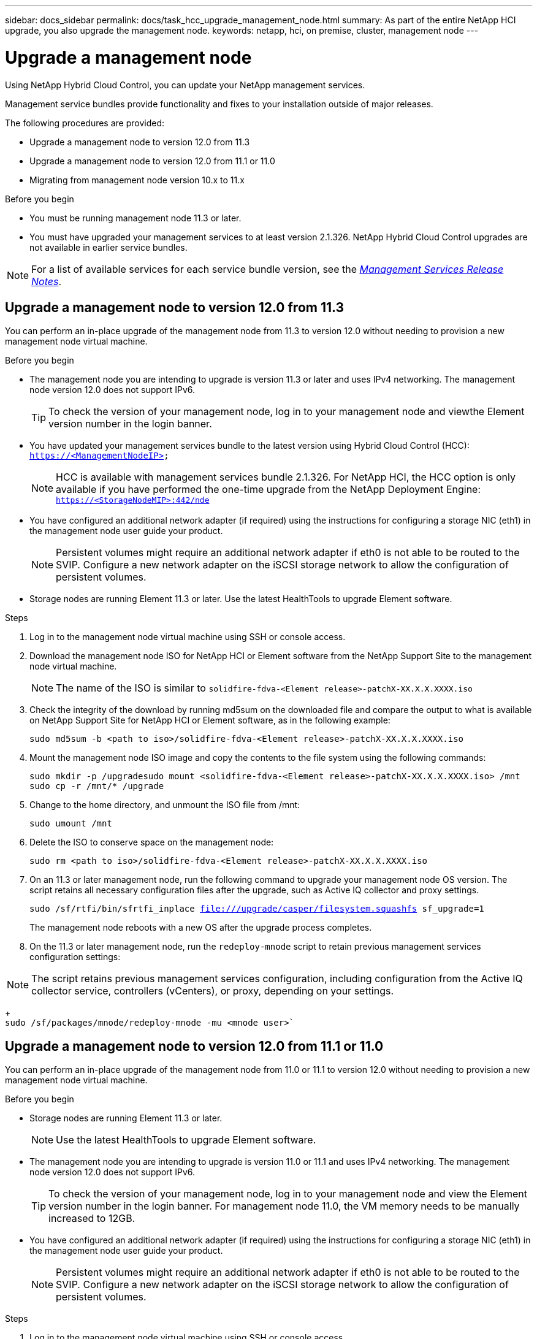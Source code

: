 ---
sidebar: docs_sidebar
permalink: docs/task_hcc_upgrade_management_node.html
summary: As part of the entire NetApp HCI upgrade, you also upgrade the management node.
keywords: netapp, hci, on premise, cluster, management node
---

= Upgrade a management node

:hardbreaks:
:nofooter:
:icons: font
:linkattrs:
:imagesdir: ../media/

[.lead]
Using NetApp Hybrid Cloud Control, you can update your NetApp management services.

Management service bundles provide functionality and fixes to your installation outside of major releases.

The following procedures are provided:

* Upgrade a management node to version 12.0 from 11.3
* Upgrade a management node to version 12.0 from 11.1 or 11.0
* Migrating from management node version 10.x to 11.x

.Before you begin

* You must be running management node 11.3 or later.
* You must have upgraded your management services to at least version 2.1.326. NetApp Hybrid Cloud Control upgrades are not available in earlier service bundles.

NOTE: For a list of available services for each service bundle version, see the https://kb.netapp.com/app/answers/answer_view/a_id/1087586[_Management Services Release Notes_^].


== Upgrade a management node to version 12.0 from 11.3
You can perform an in-place upgrade of the management node from 11.3 to version 12.0 without needing to provision a new management node virtual machine.

.Before you begin

* The management node you are intending to upgrade is version 11.3 or later and uses IPv4 networking. The management node version 12.0 does not support IPv6.
+
TIP: To check the version of your management node, log in to your management node and viewthe Element version number in the login banner.

* You have updated your management services bundle to the latest version using Hybrid Cloud Control (HCC): `https://<ManagementNodeIP>`
+
NOTE: HCC is available with management services bundle 2.1.326. For NetApp HCI, the HCC option is only available if you have performed the one-time upgrade from the NetApp Deployment Engine: `https://<StorageNodeMIP>:442/nde`

* You have configured an additional network adapter (if required) using the instructions for configuring a storage NIC (eth1) in the management node user guide your product.
+
NOTE: Persistent volumes might require an additional network adapter if eth0 is not able to be routed to the SVIP. Configure a new network adapter on the iSCSI storage network to allow the configuration of persistent volumes.

* Storage nodes are running Element 11.3 or later. Use the latest HealthTools to upgrade Element software.

.Steps

. Log in to the management node virtual machine using SSH or console access.
. Download the management node ISO for NetApp HCI or Element software from the NetApp Support Site to the management node virtual machine.
+
NOTE: The name of the ISO is similar to `solidfire-fdva-<Element release>-patchX-XX.X.X.XXXX.iso`

. Check the integrity of the download by running md5sum on the downloaded file and compare the output to what is available on NetApp Support Site for NetApp HCI or Element software, as in the following example:
+
`sudo md5sum -b <path to iso>/solidfire-fdva-<Element release>-patchX-XX.X.X.XXXX.iso`

. Mount the management node ISO image and copy the contents to the file system using the following commands:
+
`sudo mkdir -p /upgradesudo mount <solidfire-fdva-<Element release>-patchX-XX.X.X.XXXX.iso> /mnt`
`sudo cp -r /mnt/* /upgrade`

. Change to the home directory, and unmount the ISO file from /mnt:
+
`sudo umount /mnt`
. Delete the ISO to conserve space on the management node:
+
`sudo rm <path to iso>/solidfire-fdva-<Element release>-patchX-XX.X.X.XXXX.iso`

. On an 11.3 or later management node, run the following command to upgrade your management node OS version. The script retains all necessary configuration files after the upgrade, such as Active IQ collector and proxy settings.
+
`sudo /sf/rtfi/bin/sfrtfi_inplace file:///upgrade/casper/filesystem.squashfs sf_upgrade=1`
+
The management node reboots with a new OS after the upgrade process completes.

. On the 11.3 or later management node, run the `redeploy-mnode` script to retain previous management services configuration settings:

NOTE: The script retains previous management services configuration, including configuration from the Active IQ collector service, controllers (vCenters), or proxy, depending on your settings.

+
`sudo /sf/packages/mnode/redeploy-mnode -mu <mnode user>``


== Upgrade a management node to version 12.0 from 11.1 or 11.0
You can perform an in-place upgrade of the management node from 11.0 or 11.1 to version 12.0 without needing to provision a new management node virtual machine.

.Before you begin

*  Storage nodes are running Element 11.3 or later.
+
NOTE: Use the latest HealthTools to upgrade Element software.

* The management node you are intending to upgrade is version 11.0 or 11.1 and uses IPv4 networking. The management node version 12.0 does not support IPv6.
+
TIP: To check the version of your management node, log in to your management node and view the Element version number in the login banner. For management node 11.0, the VM memory needs to be manually increased to 12GB.

* You have configured an additional network adapter (if required) using the instructions for configuring a storage NIC (eth1) in the management node user guide your product.
+
NOTE: Persistent volumes might require an additional network adapter if eth0 is not able to be routed to the SVIP. Configure a new network adapter on the iSCSI storage network to allow the configuration of persistent volumes.

.Steps

. Log in to the management node virtual machine using SSH or console access.
. Download the management node ISO for NetApp HCI or Element software from the NetApp Support Site to the management node virtual machine.
+
NOTE: The name of the ISO is similar to `solidfire-fdva-<Element release>-patchX-XX.X.X.XXXX.iso`

. Check the integrity of the download by running md5sum on the downloaded file and compare the output to what is available on NetApp Support Site for NetApp HCI or Element software, as in the following example:
+
`sudo md5sum -b <path to iso>/solidfire-fdva-<Element release>-patchX-XX.X.X.XXXX.iso`

. Mount the management node ISO image and copy the contents to the file system using the following commands:
+
`sudo mkdir -p /upgrade`
`sudo mount solidfire-fdva-<Element release>-patchX-XX.X.X.XXXX.iso /mntsudo cp -r /mnt/* /upgrade`

. Change to the home directory, and unmount the ISO file from /mnt:
+
`sudo umount /mnt`

. Delete the ISO to conserve space on the management node:
+
`sudo rm <path to iso>/solidfire-fdva-<Element release>-patchX-XX.X.X.XXXX.iso`

. Run one of the following scripts with options to upgrade your management node OS version. Only run the script that is appropriate for your version. Each script retains all necessary configuration files after the upgrade, such as Active IQ collector and proxy settings.
.. On an 11.1 (11.1.0.73) management node, run the following command:
+
`sudo /sf/rtfi/bin/sfrtfi_inplace file:///upgrade/casper/filesystem.squashfs sf_upgrade=1 sf_keep_paths="/sf/packages/solidfire-sioc-4.2.3.2288 /sf/packages/solidfire-nma-1.4.10/conf /sf/packages/sioc /sf/packages/nma"`

.. On an 11.1 (11.1.0.72) management node, run the following command:
+
`sudo /sf/rtfi/bin/sfrtfi_inplace file:///upgrade/casper/filesystem.squashfs sf_upgrade=1 sf_keep_paths="/sf/packages/solidfire-sioc-4.2.1.2281 /sf/packages/solidfire-nma-1.4.10/conf /sf/packages/sioc /sf/packages/nma"`

. On an 11.0 (11.0.0.781) management node, run the following command:
+
`sudo /sf/rtfi/bin/sfrtfi_inplace file:///upgrade/casper/filesystem.squashfs sf_upgrade=1 sf_keep_paths="/sf/packages/solidfire-sioc-4.2.0.2253 /sf/packages/solidfire-nma-1.4.8/conf /sf/packages/sioc /sf/packages/nma"`
+
The management node reboots with a new OS after the upgrade process completes.

. On the 12.0 management node, run the upgrade-mnode script to retain previous configuration settings.
+
NOTE: If you are migrating from an 11.0 or 11.1 management node, the script copies the Active IQ collector to the new configuration format.

.. For a single storage cluster managed by an existing management node 11.0 or 11.1 with persistent volumes
+
``:sudo /sf/packages/mnode/upgrade-mnode -mu <mnode user> -pv <true - persistent volume> -pva <persistent volume account name - storage volume account>`

.. For a single storage cluster managed by an existing management node 11.0 or 11.1 with no persistent volumes:
+
`sudo /sf/packages/mnode/upgrade-mnode -mu <mnode user>`

.. For multiple storage clusters managed by an existing management node 11.0 or 11.1 with persistent volumes:
+
`sudo /sf/packages/mnode/upgrade-mnode -mu <mnode user> -pv <true - persistent volume> -pva <persistent volume account name - storage volume account> -pvm <persistent volumes mvip>`

.. For multiple storage clusters managed by an existing management node 11.0 or 11.1 with no persistent volumes (-pvm flag is just to provide one of the cluster's MVIP addresses):
+
`sudo /sf/packages/mnode/upgrade-mnode -mu <mnode user> -pvm <mvip for persistent volumes>`

. (For all NetApp HCI installations and SolidFire stand-alone storage installations with NetApp Element Plug-in for vCenter Server) Update the vCenter Plug-in on the 12.0 management node:
.. Log out of the vSphere Web Client.
+
NOTE: The web client will not recognize updates made during this process to your vCenter Plug-in if you do not log out.

.. Browse to the registration utility (https://<ManagementNodeIP>:9443).
.. Click the *vCenter Plug-in Registration* tab.
.. Within Manage vCenter Plug-in, select *Update Plug-in*.

.. Update the vCenter address, vCenter administrator user name, and vCenter administrator password.
.. Click *Update*.
.. Log in to the vSphere Web Client and verify that the plug-in information has been updated by browsing to *Home* > *NetApp Element Configuration* > *About*.
+
NOTE: Logging into vSphere Web Client after updating registration installs the new plug-in updates and creates a new database.

+
You should see the following version details or details of a more recent version:

`NetApp Element Plug-in Version: 4.3.0`
`NetApp Element Plug-in Build Number: 233`

. Use the management node API to add assets:
.. Using a browser, go to the storage MVIP and log in. This action causes certificate to be accepted for the next step.
.. Using a browser, go to `https://<ManagementNodeIP>/mnode.`
.. Add a vCenter controller asset to the management node known assets for HCI monitoring (NetApp HCI installations only) and Hybrid Cloud Control (HCC).
.. Click *Authorize* and enter your MVIP user name and password credentials. Close the pop-up window.
.. Run *GET /assets* to pull the base asset ID needed to add the vCenter/controller asset.
.. Run *POST /assets/{ASSET_ID}/controllers* to add a controller asset with vCenter credentials.
.. For NetApp HCI, add a compute asset to the management node known assets:
.. Click *Authorize* and enter your MVIP user name and password credentials. Close the pop-up window.
.. Run *GET /assets* to pull the base asset ID needed to add the compute asset.
.. Run *POST/assets/{asset_id}/compute-nodes* to add a compute asset with credentials for the compute asset. The type is ESXi Host.
+
IMPORTANT: For compute node assets, remove the "hardware_tag" parameter suggested in the payload example.

== Migrating from management node version 10.x to 11.x
If you have a management node at version 10.x, you cannot upgrade from 10.x to 11.x. You can instead use this migration procedure to copy over the configuration from 10.x to a newly deployed 11.1 management node. If your management node is currently at 11.0 or higher, you should skip this procedure. You need management node 11.0 or 11.1 and the latest HealthTools to upgrade Element software from 10.3 + through 11.x.

.Steps

. From the VMware vSphere interface, deploy the management node 11.1 OVA and power it on.
. Open the management node VM console, which brings up the terminal user interface (TUI).
. Use the TUI to create a new administrator ID and assign a password.
. In the management node TUI, log in to the management node with the new ID and password and validate that it works.
. From the vCenter or management node TUI, get the management node 11.1 IP address and browse to the IP address on port 9443 to open the management node UI.
+
`https://<mNode 11.1 IP address>:94435`

. In vSphere, select *NetApp Element Configuration* > *mNode Settings*. (In older versions, the top-level menu is *NetApp SolidFire Configuration*.)
. Click *Actions* > *Clear*.
. To confirm, click *Yes*. The mNode Status field should report Not Configured.
+
NOTE: When you go to the *mNode Settings* tab for the first time, the mNode Status field might display as *Not Configured* instead of the expected *UP*; you might not be able to choose *Actions* > *Clear*. Refresh the browser. The mNode Status field will eventually display *UP*.

. Log out of vSphere.
. In a web browser, open the management node registration utility (`https://<mNode 11.1 IPaddress>:9443`) and select *QoSSIOC Service Management*.
. Set the new QoSSIOC password.
+
NOTE: The default password is solidfire. This password is required to set the new password.

. Click the *vCenter Plug-in Registration* tab.
. Select *Update Plug-in*.
. Enter required values. When you are finished, click *UPDATE*.
. Log in to vSphere and select *NetApp Element Configuration* > *mNode Settings*.
. Click *Actions* > *Configure*.
. Provide the management node IP address, management node user ID (the user name is admin), password that you set on the QoSSIOC Service Management tab of the registration utility, and vCenter user ID and password.
+
In vSphere, the *mNode Settings* tab should display the mNode Status as *UP*, which indicates management node 11.1 is registered to vCenter.

. From the management node registration utility (`https://<mNode 11.1 IP address>:9443`), restart the SIOC service from *QoSSIOC Service Management*.

. Wait for one minute and check the *NetApp Element Configuration* > *mNode Settings* tab. This should display the mNode Status as *UP*.
+
If the status is *DOWN*, check the permissions for `/sf/packages/sioc/app.properties`. The file should have read, write, and execute permissions for the file owner. The correct permissions should appear as follows:
+
``-rwx------`

. After the SIOC process starts and vCenter displays mNode Status as *UP*, check the logs for the `sf-hci-nma` service on the management node. There should be no error messages.

. (For management node 11.1 only) SSH into the management node version 11.1 with root privileges and start the NMA service with the following commands:
+
`# systemctl enable /sf/packages/nma/systemd/sf-hci-nma.service`
`# systemctl start sf-hci-nma21`

. Perform actions from vCenter to remove a drive, add a drive or reboot nodes. This triggers storage alerts, which should be reported in vCenter. If this is working, NMA system alerts are functioning as expected.
. If ONTAP Select is configured in vCenter, configure ONTAP Select alerts in NMA by copying the ``.ots.properties` file from the previous management node to the management node version 11.1 `/sf/packages/nma/conf/.ots.properties` file, and restart the NMA service using the following command:
+
`systemctl restart sf-hci-nma`

. Verify that ONTAP Select is working by viewing the logs with the following command:
+
`journalctl -f | grep -i ots`

. Configure AIQ by doing the following:
.. SSH in to the management node version 11.1 and go to the ``/sf/packages/collector` directory.
.. Run the following command:
+
`sudo ./manage-collector.py --set-username netapp --set-password --set-mvip <MVIP>`

.. Enter the management node UI password when prompted.
.. Run the following commands:
+
`./manage-collector.py --get-all`
`sudo systemctl restart sfcollector`

.. Verify `sfcollector` logs to confirm it is working.
. In vSphere, the *NetApp Element Configuration* > *mNode Settings* tab should display the mNode Status as *UP*.
. Verify NMA is reporting system alerts and ONTAP Select alerts.
. If everything is working as expected, shut down and delete management node 10.x VM.


[discrete]
== Find more information

* https://docs.netapp.com/hci/index.jsp[NetApp HCI Documentation Center^]
* https://docs.netapp.com/us-en/documentation/hci.aspx[NetApp HCI Resources Page^]
